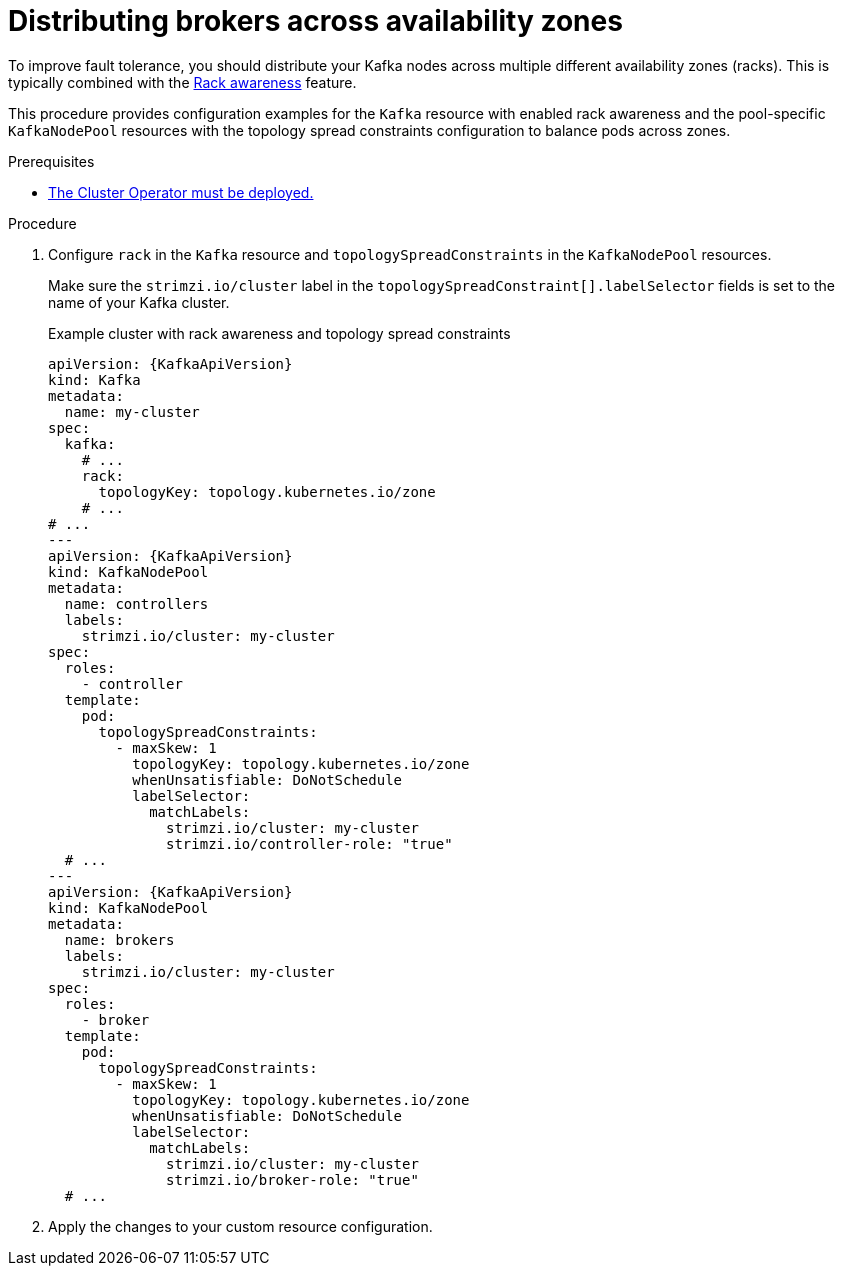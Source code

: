 :_mod-docs-content-type: PROCEDURE

// Module included in the following assemblies:
//
// assembly-scheduling.adoc

[id='proc-distributing-brokers-across-zones-{context}']
= Distributing brokers across availability zones

[role="_abstract"]
To improve fault tolerance, you should distribute your Kafka nodes across multiple different availability zones (racks).
This is typically combined with the xref:con-common-config-rack-awareness-{context}[Rack awareness] feature.

This procedure provides configuration examples for the `Kafka` resource with enabled rack awareness and the pool-specific `KafkaNodePool` resources with the topology spread constraints configuration to balance pods across zones.

.Prerequisites

* xref:deploying-cluster-operator-str[The Cluster Operator must be deployed.]  

.Procedure

. Configure `rack` in the `Kafka` resource and `topologySpreadConstraints` in the `KafkaNodePool` resources.
+
Make sure the `strimzi.io/cluster` label in the `topologySpreadConstraint[].labelSelector` fields is set to the name of your Kafka cluster.
+
.Example cluster with rack awareness and topology spread constraints
[source,yaml,subs="+attributes"]
----
apiVersion: {KafkaApiVersion}
kind: Kafka
metadata:
  name: my-cluster
spec:
  kafka:
    # ...
    rack:
      topologyKey: topology.kubernetes.io/zone
    # ...
# ...
---
apiVersion: {KafkaApiVersion}
kind: KafkaNodePool
metadata:
  name: controllers
  labels:
    strimzi.io/cluster: my-cluster
spec:
  roles:
    - controller
  template:
    pod:
      topologySpreadConstraints:
        - maxSkew: 1
          topologyKey: topology.kubernetes.io/zone
          whenUnsatisfiable: DoNotSchedule
          labelSelector:
            matchLabels:
              strimzi.io/cluster: my-cluster
              strimzi.io/controller-role: "true"
  # ...
---
apiVersion: {KafkaApiVersion}
kind: KafkaNodePool
metadata:
  name: brokers
  labels:
    strimzi.io/cluster: my-cluster
spec:
  roles:
    - broker
  template:
    pod:
      topologySpreadConstraints:
        - maxSkew: 1
          topologyKey: topology.kubernetes.io/zone
          whenUnsatisfiable: DoNotSchedule
          labelSelector:
            matchLabels:
              strimzi.io/cluster: my-cluster
              strimzi.io/broker-role: "true"
  # ...
----

. Apply the changes to your custom resource configuration.